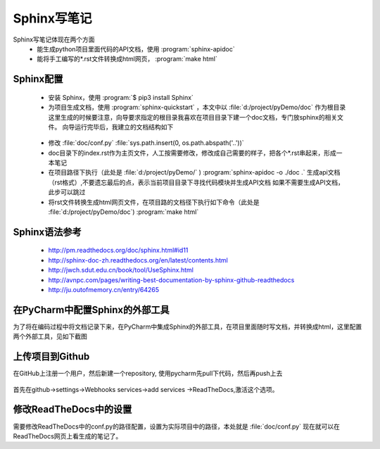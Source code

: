 .. highlight:: rst

Sphinx写笔记
========================

Sphinx写笔记体现在两个方面
  - 能生成python项目里面代码的API文档，使用 :program:`sphinx-apidoc`

  - 能将手工编写的*.rst文件转换成html网页， :program:`make html`

Sphinx配置
--------------------
  - 安装 Sphinx，使用  :program:`$ pip3 install Sphinx`

  - 为项目生成文档，使用 :program:`sphinx-quickstart` ，本文中以 :file:`d:/project/pyDemo/doc` 作为根目录
    这里生成的时候要注意，向导要求指定的根目录我喜欢在项目目录下建一个doc文档，专门放sphinx的相关文件。
    向导运行完毕后，我建立的文档结构如下

   .. image:: images/Sphinx_Folder.jpg

  - 修改 :file:`doc/conf.py`  :file:`sys.path.insert(0, os.path.abspath('..'))`

  - doc目录下的index.rst作为主页文件，人工按需要修改，修改成自己需要的样子，把各个*.rst串起来，形成一本笔记

  - 在项目路径下执行（此处是 :file:`d:/project/pyDemo/` )
    :program:`sphinx-apidoc   -o ./doc  .`
    生成api文档（rst格式）,不要遗忘最后的点，表示当前项目目录下寻找代码模块并生成API文档
    如果不需要生成API文档，此步可以跳过

  - 将rst文件转换生成html网页文件，在项目路的文档径下执行如下命令（此处是 :file:`d:/project/pyDemo/doc`)
    :program:`make html`

Sphinx语法参考
------------------------
  - http://pm.readthedocs.org/doc/sphinx.html#id11
  - http://sphinx-doc-zh.readthedocs.org/en/latest/contents.html
  - http://jwch.sdut.edu.cn/book/tool/UseSphinx.html
  - http://avnpc.com/pages/writing-best-documentation-by-sphinx-github-readthedocs
  - http://ju.outofmemory.cn/entry/64265


在PyCharm中配置Sphinx的外部工具
----------------------------------

为了将在编码过程中将文档记录下来，在PyCharm中集成Sphinx的外部工具，在项目里面随时写文档，并转换成html，这里配置两个外部工具，见如下截图

 .. image:: images/PyCharm_Sphinx_Setting.jpg

上传项目到Github
------------------------
在GitHub上注册一个用户，然后新建一个repository, 使用pycharm先pull下代码，然后再push上去

 .. image:: images/PyCharm_Github.jpg

首先在github->settings->Webhooks services->add services ->ReadTheDocs,激活这个选项。

 .. image:: images/Github_ReadTheDocs.jpg

 .. image:: images/ReadTheDocs_Import.jpg


修改ReadTheDocs中的设置
------------------------
需要修改ReadTheDocs中的conf.py的路径配置，设置为实际项目中的路径，本处就是  :file:`doc/conf.py`
现在就可以在ReadTheDocs网页上看生成的笔记了。

